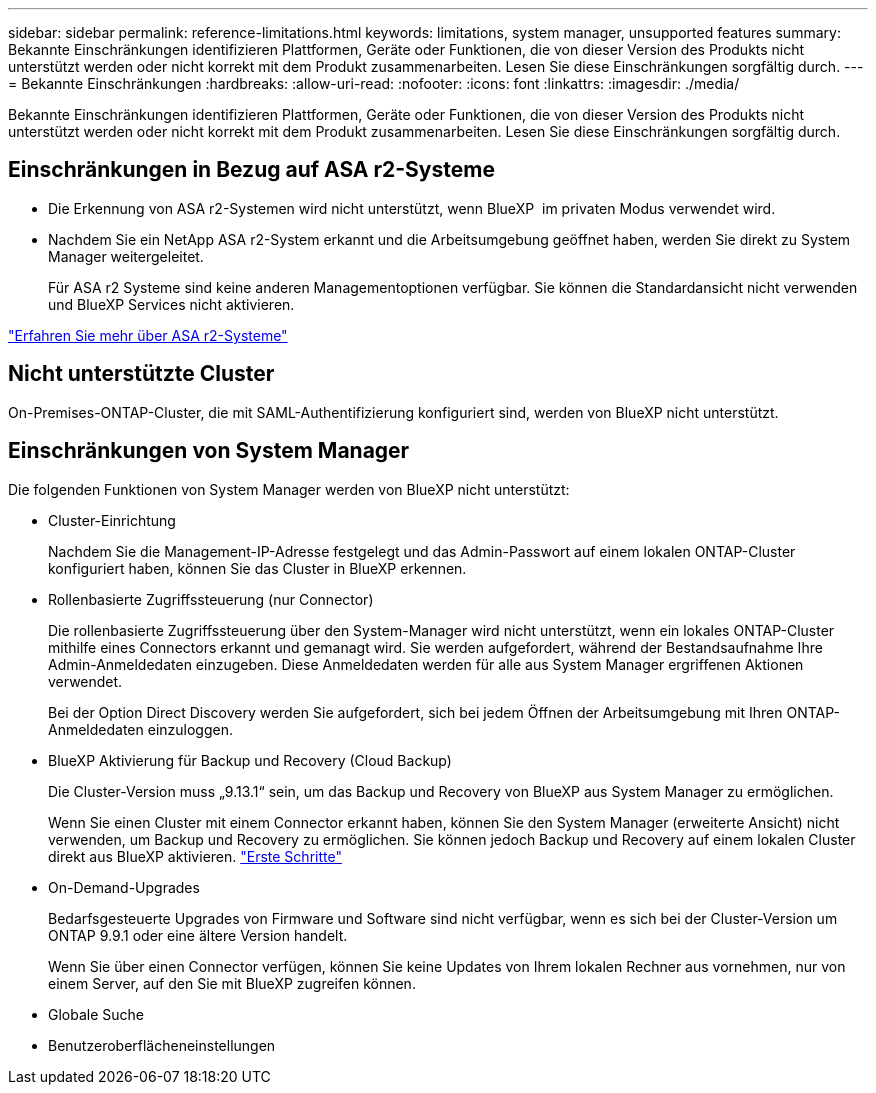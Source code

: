---
sidebar: sidebar 
permalink: reference-limitations.html 
keywords: limitations, system manager, unsupported features 
summary: Bekannte Einschränkungen identifizieren Plattformen, Geräte oder Funktionen, die von dieser Version des Produkts nicht unterstützt werden oder nicht korrekt mit dem Produkt zusammenarbeiten. Lesen Sie diese Einschränkungen sorgfältig durch. 
---
= Bekannte Einschränkungen
:hardbreaks:
:allow-uri-read: 
:nofooter: 
:icons: font
:linkattrs: 
:imagesdir: ./media/


[role="lead"]
Bekannte Einschränkungen identifizieren Plattformen, Geräte oder Funktionen, die von dieser Version des Produkts nicht unterstützt werden oder nicht korrekt mit dem Produkt zusammenarbeiten. Lesen Sie diese Einschränkungen sorgfältig durch.



== Einschränkungen in Bezug auf ASA r2-Systeme

* Die Erkennung von ASA r2-Systemen wird nicht unterstützt, wenn BlueXP  im privaten Modus verwendet wird.
* Nachdem Sie ein NetApp ASA r2-System erkannt und die Arbeitsumgebung geöffnet haben, werden Sie direkt zu System Manager weitergeleitet.
+
Für ASA r2 Systeme sind keine anderen Managementoptionen verfügbar. Sie können die Standardansicht nicht verwenden und BlueXP Services nicht aktivieren.



https://docs.netapp.com/us-en/asa-r2/index.html["Erfahren Sie mehr über ASA r2-Systeme"^]



== Nicht unterstützte Cluster

On-Premises-ONTAP-Cluster, die mit SAML-Authentifizierung konfiguriert sind, werden von BlueXP nicht unterstützt.



== Einschränkungen von System Manager

Die folgenden Funktionen von System Manager werden von BlueXP nicht unterstützt:

* Cluster-Einrichtung
+
Nachdem Sie die Management-IP-Adresse festgelegt und das Admin-Passwort auf einem lokalen ONTAP-Cluster konfiguriert haben, können Sie das Cluster in BlueXP erkennen.

* Rollenbasierte Zugriffssteuerung (nur Connector)
+
Die rollenbasierte Zugriffssteuerung über den System-Manager wird nicht unterstützt, wenn ein lokales ONTAP-Cluster mithilfe eines Connectors erkannt und gemanagt wird. Sie werden aufgefordert, während der Bestandsaufnahme Ihre Admin-Anmeldedaten einzugeben. Diese Anmeldedaten werden für alle aus System Manager ergriffenen Aktionen verwendet.

+
Bei der Option Direct Discovery werden Sie aufgefordert, sich bei jedem Öffnen der Arbeitsumgebung mit Ihren ONTAP-Anmeldedaten einzuloggen.

* BlueXP Aktivierung für Backup und Recovery (Cloud Backup)
+
Die Cluster-Version muss „9.13.1“ sein, um das Backup und Recovery von BlueXP aus System Manager zu ermöglichen.

+
Wenn Sie einen Cluster mit einem Connector erkannt haben, können Sie den System Manager (erweiterte Ansicht) nicht verwenden, um Backup und Recovery zu ermöglichen. Sie können jedoch Backup und Recovery auf einem lokalen Cluster direkt aus BlueXP aktivieren. https://docs.netapp.com/us-en/bluexp-backup-recovery/concept-ontap-backup-to-cloud.html["Erste Schritte"^]

* On-Demand-Upgrades
+
Bedarfsgesteuerte Upgrades von Firmware und Software sind nicht verfügbar, wenn es sich bei der Cluster-Version um ONTAP 9.9.1 oder eine ältere Version handelt.

+
Wenn Sie über einen Connector verfügen, können Sie keine Updates von Ihrem lokalen Rechner aus vornehmen, nur von einem Server, auf den Sie mit BlueXP zugreifen können.

* Globale Suche
* Benutzeroberflächeneinstellungen

